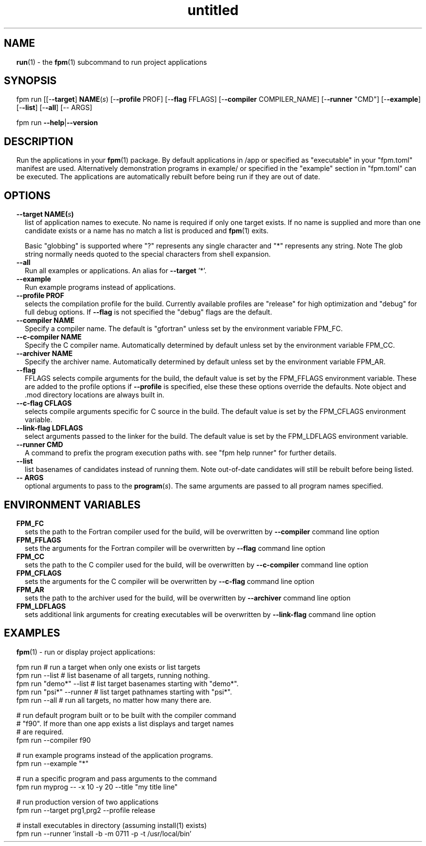 ." Text automatically generated by txt2man
.TH "untitled" "" "December 29, 2021" "" "" " "
." -----------------------------------------------------------------
." * set default formatting
." disable hyphenation
.nh
." disable justification (adjust text to left margin only)
.ad l
." set smaller margin and spacing options
.ta T 0.2i
.nr IN 0.2i
." -----------------------------------------------------------------
.SH NAME
\fBrun\fP(1) - the \fBfpm\fP(1) subcommand to run project applications

.SH SYNOPSIS
fpm run [[-\fB-target\fP] \fBNAME\fP(\fIs\fP) [-\fB-profile\fP PROF] [-\fB-flag\fP FFLAGS]
[-\fB-compiler\fP COMPILER_NAME] [-\fB-runner\fP "CMD"] [-\fB-example\fP]
[-\fB-list\fP] [-\fB-all\fP] [-- ARGS]
.PP
fpm run \fB--help\fP|\fB--version\fP
.fam T
.fi
.SH DESCRIPTION
Run the applications in your \fBfpm\fP(1) package. By default applications
in /app or specified as "executable" in your "fpm.toml" manifest are
used. Alternatively demonstration programs in example/ or specified in
the "example" section in "fpm.toml" can be executed. The applications
are automatically rebuilt before being run if they are out of date.
.SH OPTIONS
.TP
.B \fB--target\fP \fBNAME\fP(\fIs\fP)
list of application names to execute. No name is
required if only one target exists. If no name is
supplied and more than one candidate exists or a
name has no match a list is produced and \fBfpm\fP(1)
exits.
.RS
.PP
Basic "globbing" is supported where "?" represents
any single character and "*" represents any string.
Note The glob string normally needs quoted to
the special characters from shell expansion.
.RE
.TP
.B \fB--all\fP
Run all examples or applications. An alias for \fB--target\fP '*'.
.TP
.B \fB--example\fP
Run example programs instead of applications.
.TP
.B \fB--profile\fP PROF
selects the compilation profile for the build.
Currently available profiles are "release" for
high optimization and "debug" for full debug options.
If \fB--flag\fP is not specified the "debug" flags are the
default.
.TP
.B \fB--compiler\fP NAME
Specify a compiler name. The default is "gfortran"
unless set by the environment variable FPM_FC.
.TP
.B \fB--c-compiler\fP NAME
Specify the C compiler name. Automatically determined by
default unless set by the environment variable FPM_CC.
.TP
.B \fB--archiver\fP NAME
Specify the archiver name. Automatically determined by
default unless set by the environment variable FPM_AR.
.TP
.B \fB--flag\fP
FFLAGS    selects compile arguments for the build, the default value is
set by the FPM_FFLAGS environment variable. These are added
to the profile options if \fB--profile\fP is specified, else these
these options override the defaults. Note object and .mod
directory locations are always built in.
.TP
.B \fB--c-flag\fP CFLAGS
selects compile arguments specific for C source in the build.
The default value is set by the FPM_CFLAGS environment
variable.
.TP
.B \fB--link-flag\fP LDFLAGS
select arguments passed to the linker for the build. The
default value is set by the FPM_LDFLAGS environment variable.
.TP
.B \fB--runner\fP CMD
A command to prefix the program execution paths with.
see "fpm help runner" for further details.
.TP
.B \fB--list\fP
list basenames of candidates instead of running them. Note
out-of-date candidates will still be rebuilt before being
listed.
.TP
.B -- ARGS
optional arguments to pass to the \fBprogram\fP(\fIs\fP). The same
arguments are passed to all program names specified.
.SH ENVIRONMENT VARIABLES
.TP
.B FPM_FC
sets the path to the Fortran compiler used for the build,
will be overwritten by \fB--compiler\fP command line option
.TP
.B FPM_FFLAGS
sets the arguments for the Fortran compiler
will be overwritten by \fB--flag\fP command line option
.TP
.B FPM_CC
sets the path to the C compiler used for the build,
will be overwritten by \fB--c-compiler\fP command line option
.TP
.B FPM_CFLAGS
sets the arguments for the C compiler
will be overwritten by \fB--c-flag\fP command line option
.TP
.B FPM_AR
sets the path to the archiver used for the build,
will be overwritten by \fB--archiver\fP command line option
.TP
.B FPM_LDFLAGS
sets additional link arguments for creating executables
will be overwritten by \fB--link-flag\fP command line option
.SH EXAMPLES
\fBfpm\fP(1) - run or display project applications:
.PP
.nf
.fam C
  fpm run        # run a target when only one exists or list targets
  fpm run --list # list basename of all targets, running nothing.
  fpm run "demo*" --list # list target basenames starting with "demo*".
  fpm run "psi*" --runner # list target pathnames starting with "psi*".
  fpm run --all  # run all targets, no matter how many there are.

  # run default program built or to be built with the compiler command
  # "f90". If more than one app exists a list displays and target names
  # are required.
  fpm run --compiler f90

  # run example programs instead of the application programs.
  fpm run --example "*"

  # run a specific program and pass arguments to the command
  fpm run myprog -- -x 10 -y 20 --title "my title line"

  # run production version of two applications
  fpm run --target prg1,prg2 --profile release

  # install executables in directory (assuming install(1) exists)
  fpm run --runner 'install -b -m 0711 -p -t /usr/local/bin'

